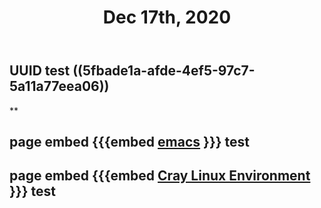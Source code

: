 #+TITLE: Dec 17th, 2020

** UUID test ((5fbade1a-afde-4ef5-97c7-5a11a77eea06))
**
** page embed {{{embed [[file:../pages/emacs.org][emacs]] }}} test
** page embed {{{embed [[file:../pages/cray_linux_environment.org][Cray Linux Environment]] }}} test
